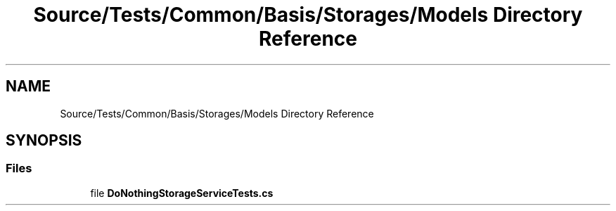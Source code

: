 .TH "Source/Tests/Common/Basis/Storages/Models Directory Reference" 3 "Version 1.0.0" "Luthetus.Ide" \" -*- nroff -*-
.ad l
.nh
.SH NAME
Source/Tests/Common/Basis/Storages/Models Directory Reference
.SH SYNOPSIS
.br
.PP
.SS "Files"

.in +1c
.ti -1c
.RI "file \fBDoNothingStorageServiceTests\&.cs\fP"
.br
.in -1c
